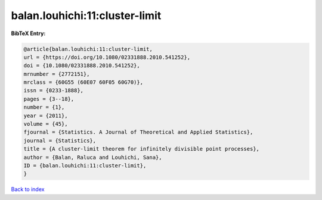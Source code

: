 balan.louhichi:11:cluster-limit
===============================

.. :cite:t:`balan.louhichi:11:cluster-limit`

.. bibliography:: ../../All.bib

**BibTeX Entry:**

.. code-block:: bibtex

   @article{balan.louhichi:11:cluster-limit,
   url = {https://doi.org/10.1080/02331888.2010.541252},
   doi = {10.1080/02331888.2010.541252},
   mrnumber = {2772151},
   mrclass = {60G55 (60E07 60F05 60G70)},
   issn = {0233-1888},
   pages = {3--18},
   number = {1},
   year = {2011},
   volume = {45},
   fjournal = {Statistics. A Journal of Theoretical and Applied Statistics},
   journal = {Statistics},
   title = {A cluster-limit theorem for infinitely divisible point processes},
   author = {Balan, Raluca and Louhichi, Sana},
   ID = {balan.louhichi:11:cluster-limit},
   }

`Back to index <../index>`_
